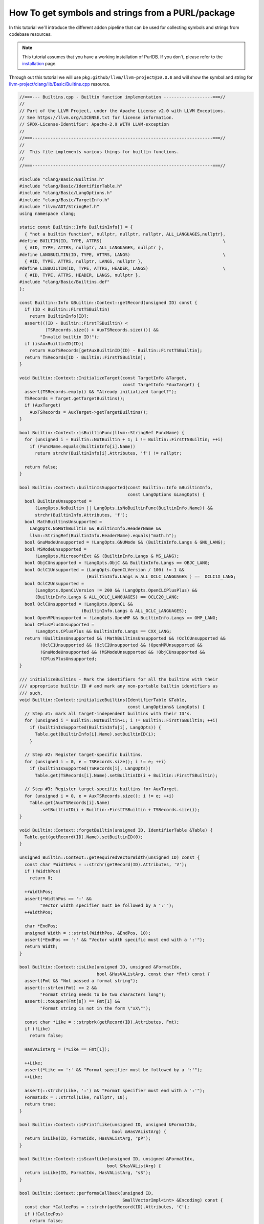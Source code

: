 .. _tutorial_symbol_and_string_collection:

How To get symbols and strings from a PURL/package
==================================================

In this tutorial we'll introduce the different addon pipeline that can be used for
collecting symbols and strings from codebase resources.

.. note::
    This tutorial assumes that you have a working installation of PurlDB.
    If you don't, please refer to the `installation <../purldb/overview.html#installation>`_ page.


Through out this tutorial we will use ``pkg:github/llvm/llvm-project@10.0.0`` and will show
the symbol and string for `llvm-project/clang/lib/Basic/Builtins.cpp <https://github.com/llvm/llvm-project/blob/d32170dbd5b0d54436537b6b75beaf44324e0c28/clang/lib/Basic/Builtins.cpp>`_
resource.

.. code-block:: c
    :name: Builtins.cpp

    //===--- Builtins.cpp - Builtin function implementation -------------------===//
    //
    // Part of the LLVM Project, under the Apache License v2.0 with LLVM Exceptions.
    // See https://llvm.org/LICENSE.txt for license information.
    // SPDX-License-Identifier: Apache-2.0 WITH LLVM-exception
    //
    //===----------------------------------------------------------------------===//
    //
    //  This file implements various things for builtin functions.
    //
    //===----------------------------------------------------------------------===//

    #include "clang/Basic/Builtins.h"
    #include "clang/Basic/IdentifierTable.h"
    #include "clang/Basic/LangOptions.h"
    #include "clang/Basic/TargetInfo.h"
    #include "llvm/ADT/StringRef.h"
    using namespace clang;

    static const Builtin::Info BuiltinInfo[] = {
      { "not a builtin function", nullptr, nullptr, nullptr, ALL_LANGUAGES,nullptr},
    #define BUILTIN(ID, TYPE, ATTRS)                                               \
      { #ID, TYPE, ATTRS, nullptr, ALL_LANGUAGES, nullptr },
    #define LANGBUILTIN(ID, TYPE, ATTRS, LANGS)                                    \
      { #ID, TYPE, ATTRS, nullptr, LANGS, nullptr },
    #define LIBBUILTIN(ID, TYPE, ATTRS, HEADER, LANGS)                             \
      { #ID, TYPE, ATTRS, HEADER, LANGS, nullptr },
    #include "clang/Basic/Builtins.def"
    };

    const Builtin::Info &Builtin::Context::getRecord(unsigned ID) const {
      if (ID < Builtin::FirstTSBuiltin)
        return BuiltinInfo[ID];
      assert(((ID - Builtin::FirstTSBuiltin) <
              (TSRecords.size() + AuxTSRecords.size())) &&
            "Invalid builtin ID!");
      if (isAuxBuiltinID(ID))
        return AuxTSRecords[getAuxBuiltinID(ID) - Builtin::FirstTSBuiltin];
      return TSRecords[ID - Builtin::FirstTSBuiltin];
    }

    void Builtin::Context::InitializeTarget(const TargetInfo &Target,
                                            const TargetInfo *AuxTarget) {
      assert(TSRecords.empty() && "Already initialized target?");
      TSRecords = Target.getTargetBuiltins();
      if (AuxTarget)
        AuxTSRecords = AuxTarget->getTargetBuiltins();
    }

    bool Builtin::Context::isBuiltinFunc(llvm::StringRef FuncName) {
      for (unsigned i = Builtin::NotBuiltin + 1; i != Builtin::FirstTSBuiltin; ++i)
        if (FuncName.equals(BuiltinInfo[i].Name))
          return strchr(BuiltinInfo[i].Attributes, 'f') != nullptr;

      return false;
    }

    bool Builtin::Context::builtinIsSupported(const Builtin::Info &BuiltinInfo,
                                              const LangOptions &LangOpts) {
      bool BuiltinsUnsupported =
          (LangOpts.NoBuiltin || LangOpts.isNoBuiltinFunc(BuiltinInfo.Name)) &&
          strchr(BuiltinInfo.Attributes, 'f');
      bool MathBuiltinsUnsupported =
        LangOpts.NoMathBuiltin && BuiltinInfo.HeaderName &&
        llvm::StringRef(BuiltinInfo.HeaderName).equals("math.h");
      bool GnuModeUnsupported = !LangOpts.GNUMode && (BuiltinInfo.Langs & GNU_LANG);
      bool MSModeUnsupported =
          !LangOpts.MicrosoftExt && (BuiltinInfo.Langs & MS_LANG);
      bool ObjCUnsupported = !LangOpts.ObjC && BuiltinInfo.Langs == OBJC_LANG;
      bool OclC1Unsupported = (LangOpts.OpenCLVersion / 100) != 1 &&
                              (BuiltinInfo.Langs & ALL_OCLC_LANGUAGES ) ==  OCLC1X_LANG;
      bool OclC2Unsupported =
          (LangOpts.OpenCLVersion != 200 && !LangOpts.OpenCLCPlusPlus) &&
          (BuiltinInfo.Langs & ALL_OCLC_LANGUAGES) == OCLC20_LANG;
      bool OclCUnsupported = !LangOpts.OpenCL &&
                            (BuiltinInfo.Langs & ALL_OCLC_LANGUAGES);
      bool OpenMPUnsupported = !LangOpts.OpenMP && BuiltinInfo.Langs == OMP_LANG;
      bool CPlusPlusUnsupported =
          !LangOpts.CPlusPlus && BuiltinInfo.Langs == CXX_LANG;
      return !BuiltinsUnsupported && !MathBuiltinsUnsupported && !OclCUnsupported &&
            !OclC1Unsupported && !OclC2Unsupported && !OpenMPUnsupported &&
            !GnuModeUnsupported && !MSModeUnsupported && !ObjCUnsupported &&
            !CPlusPlusUnsupported;
    }

    /// initializeBuiltins - Mark the identifiers for all the builtins with their
    /// appropriate builtin ID # and mark any non-portable builtin identifiers as
    /// such.
    void Builtin::Context::initializeBuiltins(IdentifierTable &Table,
                                              const LangOptions& LangOpts) {
      // Step #1: mark all target-independent builtins with their ID's.
      for (unsigned i = Builtin::NotBuiltin+1; i != Builtin::FirstTSBuiltin; ++i)
        if (builtinIsSupported(BuiltinInfo[i], LangOpts)) {
          Table.get(BuiltinInfo[i].Name).setBuiltinID(i);
        }

      // Step #2: Register target-specific builtins.
      for (unsigned i = 0, e = TSRecords.size(); i != e; ++i)
        if (builtinIsSupported(TSRecords[i], LangOpts))
          Table.get(TSRecords[i].Name).setBuiltinID(i + Builtin::FirstTSBuiltin);

      // Step #3: Register target-specific builtins for AuxTarget.
      for (unsigned i = 0, e = AuxTSRecords.size(); i != e; ++i)
        Table.get(AuxTSRecords[i].Name)
            .setBuiltinID(i + Builtin::FirstTSBuiltin + TSRecords.size());
    }

    void Builtin::Context::forgetBuiltin(unsigned ID, IdentifierTable &Table) {
      Table.get(getRecord(ID).Name).setBuiltinID(0);
    }

    unsigned Builtin::Context::getRequiredVectorWidth(unsigned ID) const {
      const char *WidthPos = ::strchr(getRecord(ID).Attributes, 'V');
      if (!WidthPos)
        return 0;

      ++WidthPos;
      assert(*WidthPos == ':' &&
            "Vector width specifier must be followed by a ':'");
      ++WidthPos;

      char *EndPos;
      unsigned Width = ::strtol(WidthPos, &EndPos, 10);
      assert(*EndPos == ':' && "Vector width specific must end with a ':'");
      return Width;
    }

    bool Builtin::Context::isLike(unsigned ID, unsigned &FormatIdx,
                                  bool &HasVAListArg, const char *Fmt) const {
      assert(Fmt && "Not passed a format string");
      assert(::strlen(Fmt) == 2 &&
            "Format string needs to be two characters long");
      assert(::toupper(Fmt[0]) == Fmt[1] &&
            "Format string is not in the form \"xX\"");

      const char *Like = ::strpbrk(getRecord(ID).Attributes, Fmt);
      if (!Like)
        return false;

      HasVAListArg = (*Like == Fmt[1]);

      ++Like;
      assert(*Like == ':' && "Format specifier must be followed by a ':'");
      ++Like;

      assert(::strchr(Like, ':') && "Format specifier must end with a ':'");
      FormatIdx = ::strtol(Like, nullptr, 10);
      return true;
    }

    bool Builtin::Context::isPrintfLike(unsigned ID, unsigned &FormatIdx,
                                        bool &HasVAListArg) {
      return isLike(ID, FormatIdx, HasVAListArg, "pP");
    }

    bool Builtin::Context::isScanfLike(unsigned ID, unsigned &FormatIdx,
                                      bool &HasVAListArg) {
      return isLike(ID, FormatIdx, HasVAListArg, "sS");
    }

    bool Builtin::Context::performsCallback(unsigned ID,
                                            SmallVectorImpl<int> &Encoding) const {
      const char *CalleePos = ::strchr(getRecord(ID).Attributes, 'C');
      if (!CalleePos)
        return false;

      ++CalleePos;
      assert(*CalleePos == '<' &&
            "Callback callee specifier must be followed by a '<'");
      ++CalleePos;

      char *EndPos;
      int CalleeIdx = ::strtol(CalleePos, &EndPos, 10);
      assert(CalleeIdx >= 0 && "Callee index is supposed to be positive!");
      Encoding.push_back(CalleeIdx);

      while (*EndPos == ',') {
        const char *PayloadPos = EndPos + 1;

        int PayloadIdx = ::strtol(PayloadPos, &EndPos, 10);
        Encoding.push_back(PayloadIdx);
      }

      assert(*EndPos == '>' && "Callback callee specifier must end with a '>'");
      return true;
    }

    bool Builtin::Context::canBeRedeclared(unsigned ID) const {
      return ID == Builtin::NotBuiltin ||
            ID == Builtin::BI__va_start ||
            (!hasReferenceArgsOrResult(ID) &&
              !hasCustomTypechecking(ID));
    }


Ctags Symbols
-------------

- Send GET request to PurlDB with::

    /api/collect/?purl=pkg:github/llvm/llvm-project@10.0.0&addon_pipelines=collect_symbols

.. warning::
    The ``collect_symbols`` pipeline requires ``universal-ctags``.

- Once the indexing has completed visit ``/api/resources/?purl=pkg:github/llvm/llvm-project@10.0.0``
  to get the ``source_symbols`` for resources.

- Below is the Ctags symbol for ``clang/lib/Basic/Builtins.cpp``
  file in ``extra_data`` field.

.. code-block:: json

    {
      "package": "http://127.0.0.1:8001/api/packages/ddedb539-32fd-43fd-b2c7-d50e5b718711/",
      "purl": "pkg:github/llvm/llvm-project@10.0.0",
      "path": "llvm-project-llvmorg-10.0.0.tar.gz-extract/llvm-project-llvmorg-10.0.0/clang/lib/Basic/Builtins.cpp",
      "type": "file",
      "name": "Builtins.cpp",
      "extension": ".cpp",
      "size": 7566,
      "md5": "6afa8fe94d28fb1926851fa7eaf2cffa",
      "sha1": "5cf1719199d3183d7811a3f133d2a4bfdd2d7da4",
      "sha256": "9ba7fe01cb504dd97c7694ab716291e1b9584ee6646219469c14d6724da7292b",
      "sha512": null,
      "git_sha1": null,
      "mime_type": "text/x-c",
      "file_type": "C source, ASCII text",
      "programming_language": "C++",
      "is_binary": false,
      "is_text": true,
      "is_archive": false,
      "is_media": false,
      "is_key_file": false,
      "detected_license_expression": "",
      "detected_license_expression_spdx": "",
      "license_detections": [],
      "license_clues": [],
      "percentage_of_license_text": null,
      "copyrights": [],
      "holders": [],
      "authors": [],
      "package_data": [],
      "emails": [],
      "urls": [],
      "extra_data": {
          "source_symbols": [
              "BUILTIN",
              "BuiltinInfo",
              "InitializeTarget",
              "LANGBUILTIN",
              "LIBBUILTIN",
              "builtinIsSupported",
              "canBeRedeclared",
              "forgetBuiltin",
              "getRecord",
              "getRequiredVectorWidth",
              "initializeBuiltins",
              "isBuiltinFunc",
              "isLike",
              "isPrintfLike",
              "isScanfLike",
              "performsCallback"
          ]
      }
    }


Xgettext Strings
----------------

- Send GET request to PurlDB with::

    /api/collect/?purl=pkg:github/llvm/llvm-project@10.0.0&addon_pipelines=collect_source_strings

.. warning::
    The ``collect_source_strings`` pipeline requires ``gettext``.

- Once the indexing has completed visit ``/api/resources/?purl=pkg:github/llvm/llvm-project@10.0.0``
  to get the ``source_strings`` for resources.

- Below is the Xgettext strings for ``clang/lib/Basic/Builtins.cpp``
  file in ``extra_data`` field.

.. code-block:: json

    {
      "package": "http://127.0.0.1:8001/api/packages/ddedb539-32fd-43fd-b2c7-d50e5b718711/",
      "purl": "pkg:github/llvm/llvm-project@10.0.0",
      "path": "llvm-project-llvmorg-10.0.0.tar.gz-extract/llvm-project-llvmorg-10.0.0/clang/lib/Basic/Builtins.cpp",
      "type": "file",
      "name": "Builtins.cpp",
      "extension": ".cpp",
      "size": 7566,
      "md5": "6afa8fe94d28fb1926851fa7eaf2cffa",
      "sha1": "5cf1719199d3183d7811a3f133d2a4bfdd2d7da4",
      "sha256": "9ba7fe01cb504dd97c7694ab716291e1b9584ee6646219469c14d6724da7292b",
      "sha512": null,
      "git_sha1": null,
      "mime_type": "text/x-c",
      "file_type": "C source, ASCII text",
      "programming_language": "C++",
      "is_binary": false,
      "is_text": true,
      "is_archive": false,
      "is_media": false,
      "is_key_file": false,
      "detected_license_expression": "",
      "detected_license_expression_spdx": "",
      "license_detections": [],
      "license_clues": [],
      "percentage_of_license_text": null,
      "copyrights": [],
      "holders": [],
      "authors": [],
      "package_data": [],
      "emails": [],
      "urls": [],
      "extra_data": {
          "source_strings": [
              "not a builtin function"
              "Invalid builtin ID!"
              "Already initialized target?"
              "math.h"
              "Vector width specifier must be followed by a ':'"
              "Vector width specific must end with a ':'"
              "Not passed a format string"
              "Format string needs to be two characters long"
              "Format string is not in the form \\\"xX\\"
              "Format specifier must be followed by a ':'"
              "Format specifier must end with a ':'"
              "pP"
              "sS"
              "Callback callee specifier must be followed by a '<'"
              "Callee index is supposed to be positive!"
              "Callback callee specifier must end with a '>'"
          ]
      }
    }

Tree-Sitter Symbols and Strings
-------------------------------

- Send GET request to PurlDB with::

    /api/collect/?purl=pkg:github/llvm/llvm-project@10.0.0&addon_pipelines=collect_tree_sitter_symbols

- Once the indexing has completed visit ``/api/resources/?purl=pkg:github/llvm/llvm-project@10.0.0``
  to get the ``source_symbols`` and ``source_strings`` for resources.

- Below is the Tree-Sitter symbols and strings for ``clang/lib/Basic/Builtins.cpp`` file
  in ``extra_data`` field.

.. code-block:: json

    {
        "package": "http://127.0.0.1:8001/api/packages/<package-id>/",
        "purl": "pkg:github/llvm/llvm-project@10.0.0",
        "path": "llvm-project-llvmorg-10.0.0.tar.gz-extract/llvm-project-llvmorg-10.0.0/clang/include/clang/Analysis/BodyFarm.h",
        "type": "file",
        "name": "BodyFarm.h",
        "extension": ".h",
        "size": 1509,
        "md5": "808b7438da9841d95ae3a8135e7bf61f",
        "sha1": "38093fc0f043d0e639cc0b225e1acc038ffb7020",
        "sha256": "83693b005ba387627ad10cef752d2559fe724cc0c7d4e86c4947f22403273e0c",
        "sha512": null,
        "git_sha1": null,
        "mime_type": "text/x-c++",
        "file_type": "C++ source, ASCII text",
        "programming_language": "C",
        "is_binary": false,
        "is_text": true,
        "is_archive": false,
        "is_media": false,
        "is_key_file": false,
        "detected_license_expression": "",
        "detected_license_expression_spdx": "",
        "license_detections": [],
        "license_clues": [],
        "percentage_of_license_text": null,
        "copyrights": [],
        "holders": [],
        "authors": [],
        "package_data": [],
        "emails": [],
        "urls": [],
        "extra_data": {
            "source_symbols": [
                "clang",
                "BuiltinInfo",
                "ALL_LANGUAGES",
                "BUILTIN",
                "ID",
                "TYPE",
                "ATTRS",
                "TYPE",
                "ATTRS",
                "ALL_LANGUAGES",
                "LANGBUILTIN",
                "LIBBUILTIN",
                "ID",
                "TYPE",
                "ATTRS",
                "HEADER",
                "LANGS",
                "getRecord",
                "ID",
                "ID",
                "FirstTSBuiltin",
                "BuiltinInfo",
                "ID",
                "assert",
                "ID",
                "FirstTSBuiltin",
                "TSRecords",
                "AuxTSRecords",
                "isAuxBuiltinID",
                "ID",
                "AuxTSRecords",
                "getAuxBuiltinID",
                "ID",
                "FirstTSBuiltin",
                "TSRecords",
                "ID",
                "FirstTSBuiltin",
                "InitializeTarget",
                "Target",
                "AuxTarget",
                "assert",
                "TSRecords",
                "TSRecords",
                "Target",
                "AuxTarget",
                "AuxTSRecords",
                "AuxTarget",
                "isBuiltinFunc",
                "FuncName",
                "i",
                "NotBuiltin",
                "i",
                "FirstTSBuiltin",
                "i",
                "FuncName",
                "BuiltinInfo",
                "i",
                "strchr",
                "BuiltinInfo",
                "i",
                "builtinIsSupported",
                "BuiltinInfo",
                "LangOpts",
                "BuiltinsUnsupported",
                "LangOpts",
                "LangOpts",
                "BuiltinInfo",
                "strchr",
                "BuiltinInfo",
                "MathBuiltinsUnsupported",
                "LangOpts",
                "BuiltinInfo",
                "StringRef",
                "BuiltinInfo",
                "GnuModeUnsupported",
                "LangOpts",
                "BuiltinInfo",
                "GNU_LANG",
                "MSModeUnsupported",
                "LangOpts",
                "BuiltinInfo",
                "MS_LANG",
                "ObjCUnsupported",
                "LangOpts",
                "BuiltinInfo",
                "OBJC_LANG",
                "OclC1Unsupported",
                "LangOpts",
                "BuiltinInfo",
                "ALL_OCLC_LANGUAGES",
                "OCLC1X_LANG",
                "OclC2Unsupported",
                "LangOpts",
                "LangOpts",
                "BuiltinInfo",
                "ALL_OCLC_LANGUAGES",
                "OCLC20_LANG",
                "OclCUnsupported",
                "LangOpts",
                "BuiltinInfo",
                "ALL_OCLC_LANGUAGES",
                "OpenMPUnsupported",
                "LangOpts",
                "BuiltinInfo",
                "OMP_LANG",
                "CPlusPlusUnsupported",
                "LangOpts",
                "BuiltinInfo",
                "CXX_LANG",
                "BuiltinsUnsupported",
                "MathBuiltinsUnsupported",
                "OclCUnsupported",
                "OclC1Unsupported",
                "OclC2Unsupported",
                "OpenMPUnsupported",
                "GnuModeUnsupported",
                "MSModeUnsupported",
                "ObjCUnsupported",
                "CPlusPlusUnsupported",
                "initializeBuiltins",
                "Table",
                "LangOpts",
                "i",
                "NotBuiltin",
                "i",
                "FirstTSBuiltin",
                "i",
                "builtinIsSupported",
                "BuiltinInfo",
                "i",
                "LangOpts",
                "Table",
                "BuiltinInfo",
                "i",
                "i",
                "i",
                "e",
                "TSRecords",
                "i",
                "e",
                "i",
                "builtinIsSupported",
                "TSRecords",
                "i",
                "LangOpts",
                "Table",
                "TSRecords",
                "i",
                "i",
                "FirstTSBuiltin",
                "i",
                "e",
                "AuxTSRecords",
                "i",
                "e",
                "i",
                "Table",
                "AuxTSRecords",
                "i",
                "i",
                "FirstTSBuiltin",
                "TSRecords",
                "forgetBuiltin",
                "ID",
                "Table",
                "Table",
                "getRecord",
                "ID",
                "getRequiredVectorWidth",
                "ID",
                "WidthPos",
                "strchr",
                "getRecord",
                "ID",
                "WidthPos",
                "WidthPos",
                "assert",
                "WidthPos",
                "WidthPos",
                "EndPos",
                "Width",
                "strtol",
                "WidthPos",
                "EndPos",
                "assert",
                "EndPos",
                "Width",
                "isLike",
                "ID",
                "FormatIdx",
                "HasVAListArg",
                "Fmt",
                "assert",
                "Fmt",
                "assert",
                "strlen",
                "Fmt",
                "assert",
                "toupper",
                "Fmt",
                "Fmt",
                "Like",
                "strpbrk",
                "getRecord",
                "ID",
                "Fmt",
                "Like",
                "HasVAListArg",
                "Like",
                "Fmt",
                "Like",
                "assert",
                "Like",
                "Like",
                "assert",
                "strchr",
                "Like",
                "FormatIdx",
                "strtol",
                "Like",
                "isPrintfLike",
                "ID",
                "FormatIdx",
                "HasVAListArg",
                "isLike",
                "ID",
                "FormatIdx",
                "HasVAListArg",
                "isScanfLike",
                "ID",
                "FormatIdx",
                "HasVAListArg",
                "isLike",
                "ID",
                "FormatIdx",
                "HasVAListArg",
                "performsCallback",
                "ID",
                "Encoding",
                "CalleePos",
                "strchr",
                "getRecord",
                "ID",
                "CalleePos",
                "CalleePos",
                "assert",
                "CalleePos",
                "CalleePos",
                "EndPos",
                "CalleeIdx",
                "strtol",
                "CalleePos",
                "EndPos",
                "assert",
                "CalleeIdx",
                "Encoding",
                "CalleeIdx",
                "EndPos",
                "PayloadPos",
                "EndPos",
                "PayloadIdx",
                "strtol",
                "PayloadPos",
                "EndPos",
                "Encoding",
                "PayloadIdx",
                "assert",
                "EndPos",
                "canBeRedeclared",
                "ID",
                "ID",
                "NotBuiltin",
                "ID",
                "BI__va_start",
                "hasReferenceArgsOrResult",
                "ID",
                "hasCustomTypechecking",
                "ID"
            ],
            "source_strings": [
                "clang/Basic/Builtins.h",
                "clang/Basic/IdentifierTable.h",
                "clang/Basic/LangOptions.h",
                "clang/Basic/TargetInfo.h",
                "llvm/ADT/StringRef.h",
                "not a builtin function",
                "clang/Basic/Builtins.def",
                "Invalid builtin ID!",
                "Already initialized target?",
                "math.h",
                "Vector width specifier must be followed by a ':'",
                "Vector width specific must end with a ':'",
                "Not passed a format string",
                "Format string needs to be two characters long",
                "Format string is not in the form xX",
                "Format specifier must be followed by a ':'",
                "Format specifier must end with a ':'",
                "pP",
                "sS",
                "Callback callee specifier must be followed by a '<'",
                "Callee index is supposed to be positive!",
                "Callback callee specifier must end with a '>'"
            ]
        }
    }

Pygments Symbols and Strings
-------------------------------

- Send GET request to PurlDB with::

    /api/collect/?purl=pkg:github/llvm/llvm-project@10.0.0&addon_pipelines=collect_pygments_symbols

- Once the indexing has completed visit ``/api/resources/?purl=pkg:github/llvm/llvm-project@10.0.0``
  to get the ``source_symbols`` and ``source_strings`` for resources.

- Below is the Pygments symbols and strings for ``clang/lib/Basic/Builtins.cpp`` file
  in ``extra_data`` field.

.. code-block:: json

    {
      "package": "http://127.0.0.1:8001/api/packages/ddedb539-32fd-43fd-b2c7-d50e5b718711/",
      "purl": "pkg:github/llvm/llvm-project@10.0.0",
      "path": "llvm-project-llvmorg-10.0.0.tar.gz-extract/llvm-project-llvmorg-10.0.0/clang/lib/Basic/Builtins.cpp",
      "type": "file",
      "name": "Builtins.cpp",
      "extension": ".cpp",
      "size": 7566,
      "md5": "6afa8fe94d28fb1926851fa7eaf2cffa",
      "sha1": "5cf1719199d3183d7811a3f133d2a4bfdd2d7da4",
      "sha256": "9ba7fe01cb504dd97c7694ab716291e1b9584ee6646219469c14d6724da7292b",
      "sha512": null,
      "git_sha1": null,
      "mime_type": "text/x-c",
      "file_type": "C source, ASCII text",
      "programming_language": "C++",
      "is_binary": false,
      "is_text": true,
      "is_archive": false,
      "is_media": false,
      "is_key_file": false,
      "detected_license_expression": "",
      "detected_license_expression_spdx": "",
      "license_detections": [],
      "license_clues": [],
      "percentage_of_license_text": null,
      "copyrights": [],
      "holders": [],
      "authors": [],
      "package_data": [],
      "emails": [],
      "urls": [],
      "extra_data": {
          "source_symbols": [
              "clang",
              "Builtin::Context::getRecord",
              "Builtin::Context::InitializeTarget",
              "Builtin::Context::isBuiltinFunc",
              "Builtin::Context::builtinIsSupported",
              "Builtin::Context::initializeBuiltins",
              "Builtin::Context::forgetBuiltin",
              "Builtin::Context::getRequiredVectorWidth",
              "Builtin::Context::isLike",
              "Builtin::Context::isPrintfLike",
              "Builtin::Context::isScanfLike",
              "Builtin::Context::performsCallback",
              "Builtin::Context::canBeRedeclared"
          ],
          "source_strings": [
              "\"",
              "not a builtin function",
              "\"",
              "\"",
              "Invalid builtin ID!",
              "\"",
              "\"",
              "Already initialized target?",
              "\"",
              "1",
              "'",
              "f",
              "'",
              "'",
              "f",
              "'",
              "\"",
              "math.h",
              "\"",
              "100",
              "1",
              "200",
              "1",
              "0",
              "0",
              "0",
              "'",
              "V",
              "'",
              "0",
              "'",
              ":",
              "'",
              "\"",
              "Vector width specifier must be followed by a ':'",
              "\"",
              "10",
              "'",
              ":",
              "'",
              "\"",
              "Vector width specific must end with a ':'",
              "\"",
              "\"",
              "Not passed a format string",
              "\"",
              "2",
              "\"",
              "Format string needs to be two characters long",
              "\"",
              "0",
              "1",
              "\"",
              "Format string is not in the form",
              "\\\"",
              "xX",
              "\\\"",
              "\"",
              "1",
              "'",
              ":",
              "'",
              "\"",
              "Format specifier must be followed by a ':'",
              "\"",
              "'",
              ":",
              "'",
              "\"",
              "Format specifier must end with a ':'",
              "\"",
              "10",
              "\"",
              "pP",
              "\"",
              "\"",
              "sS",
              "\"",
              "'",
              "C",
              "'",
              "'",
              "<",
              "'",
              "\"",
              "Callback callee specifier must be followed by a '<'",
              "\"",
              "10",
              "0",
              "\"",
              "Callee index is supposed to be positive!",
              "\"",
              "'",
              ",",
              "'",
              "1",
              "10",
              "'",
              ">",
              "'",
              "\"",
              "Callback callee specifier must end with a '>'",
              "\""
          ]
      }
    }
